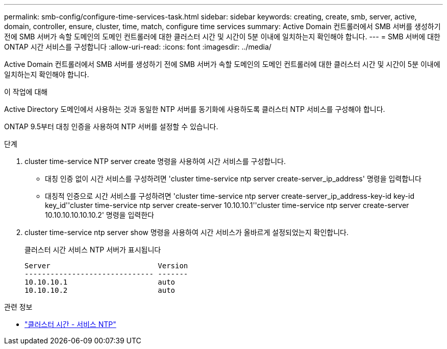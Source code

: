 ---
permalink: smb-config/configure-time-services-task.html 
sidebar: sidebar 
keywords: creating, create, smb, server, active, domain, controller, ensure, cluster, time, match, configure time services 
summary: Active Domain 컨트롤러에서 SMB 서버를 생성하기 전에 SMB 서버가 속할 도메인의 도메인 컨트롤러에 대한 클러스터 시간 및 시간이 5분 이내에 일치하는지 확인해야 합니다. 
---
= SMB 서버에 대한 ONTAP 시간 서비스를 구성합니다
:allow-uri-read: 
:icons: font
:imagesdir: ../media/


[role="lead"]
Active Domain 컨트롤러에서 SMB 서버를 생성하기 전에 SMB 서버가 속할 도메인의 도메인 컨트롤러에 대한 클러스터 시간 및 시간이 5분 이내에 일치하는지 확인해야 합니다.

.이 작업에 대해
Active Directory 도메인에서 사용하는 것과 동일한 NTP 서버를 동기화에 사용하도록 클러스터 NTP 서비스를 구성해야 합니다.

ONTAP 9.5부터 대칭 인증을 사용하여 NTP 서버를 설정할 수 있습니다.

.단계
. cluster time-service NTP server create 명령을 사용하여 시간 서비스를 구성합니다.
+
** 대칭 인증 없이 시간 서비스를 구성하려면 'cluster time-service ntp server create-server_ip_address' 명령을 입력합니다
** 대칭적 인증으로 시간 서비스를 구성하려면 'cluster time-service ntp server create-server_ip_address-key-id key-id key_id''cluster time-service ntp server create-server 10.10.10.1''cluster time-service ntp server create-server 10.10.10.10.10.10.2' 명령을 입력한다


. cluster time-service ntp server show 명령을 사용하여 시간 서비스가 올바르게 설정되었는지 확인합니다.
+
클러스터 시간 서비스 NTP 서버가 표시됩니다

+
[listing]
----

Server                         Version
------------------------------ -------
10.10.10.1                     auto
10.10.10.2                     auto
----


.관련 정보
* link:https://docs.netapp.com/us-en/ontap-cli/search.html?q=cluster+time-service+ntp["클러스터 시간 - 서비스 NTP"^]

